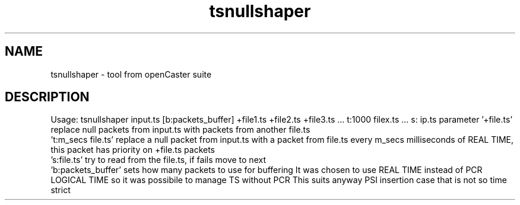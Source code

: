 .\" DO NOT MODIFY THIS FILE!  It was automatically generated 
.TH tsnullshaper "1" "August 2013" "automatically made for Debian" "User Commands" 
.SH NAME
tsnullshaper \- tool from openCaster suite
.SH DESCRIPTION
Usage: tsnullshaper input.ts [b:packets_buffer] +file1.ts +file2.ts +file3.ts  ... t:1000 filex.ts ... s: ip.ts
parameter '+file.ts' replace null packets from input.ts with packets from another file.ts
 't:m_secs file.ts' replace a null packet from input.ts with a packet from file.ts every m_secs milliseconds of REAL TIME, this packet has priority on +file.ts packets
 's:file.ts' try to read from the file.ts, if fails move to next
 'b:packets_buffer' sets how many packets to use for buffering
It was chosen to use REAL TIME instead of PCR LOGICAL TIME so it was possibile to manage TS without PCR
This suits anyway PSI insertion case that is not so time strict
